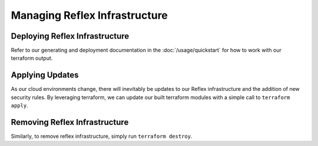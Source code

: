 Managing Reflex Infrastructure
===========================================

Deploying Reflex Infrastructure
---------------------------------
Refer to our generating and deployment documentation in the :doc:`/usage/quickstart` for how to work with our terraform output.

Applying Updates
--------------------------------
As our cloud environments change, there will inevitably be updates to our Reflex infrastructure and the addition of new security rules. By leveraging terraform, we can update our built terraform modules with a simple call to ``terraform apply``. 

Removing Reflex Infrastructure
---------------------------
Similarly, to remove reflex infrastructure, simply run ``terraform destroy``. 
